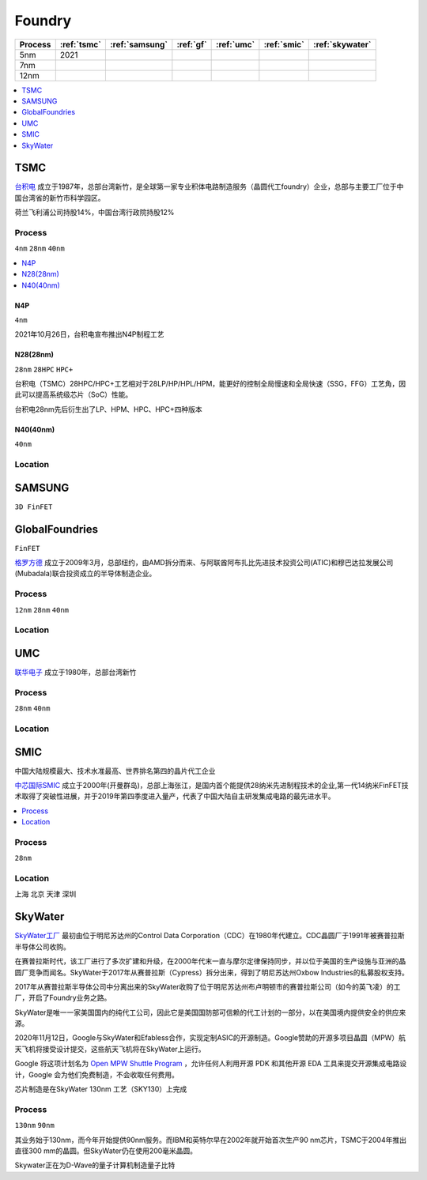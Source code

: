 
.. _foundry:

Foundry
===============

.. list-table::
    :header-rows:  1

    * - Process
      - :ref:`tsmc`
      - :ref:`samsung`
      - :ref:`gf`
      - :ref:`umc`
      - :ref:`smic`
      - :ref:`skywater`
    * - 5nm
      - 2021
      -
      -
      -
      -
      -
    * - 7nm
      -
      -
      -
      -
      -
      -
    * - 12nm
      -
      -
      -
      -
      -
      -

.. contents::
    :local:
    :depth: 1


.. _tsmc:

TSMC
-----------

`台积电 <https://www.tsmc.com>`_ 成立于1987年，总部台湾新竹，是全球第一家专业积体电路制造服务（晶圆代工foundry）企业，总部与主要工厂位于中国台湾省的新竹市科学园区。

荷兰飞利浦公司持股14%，中国台湾行政院持股12%

.. _tsmc_process:

Process
~~~~~~~~~~~
``4nm`` ``28nm`` ``40nm``

.. contents::
    :local:
    :depth: 1


.. _tsmc_n4p:

N4P
^^^^^^^^^^^
``4nm``

2021年10月26日，台积电宣布推出N4P制程工艺

.. _tsmc_28nm:

N28(28nm)
^^^^^^^^^^^
``28nm`` ``28HPC`` ``HPC+``

台积电（TSMC）28HPC/HPC+工艺相对于28LP/HP/HPL/HPM，能更好的控制全局慢速和全局快速（SSG，FFG）工艺角，因此可以提高系统级芯片（SoC）性能。

台积电28nm先后衍生出了LP、HPM、HPC、HPC+四种版本

.. image:: _static/images/tmsc28.jpeg
    :target: https://blog.csdn.net/weibo1230123/article/details/83420674


.. _tsmc_40nm:

N40(40nm)
^^^^^^^^^^^
``40nm``

.. _tsmc_location:

Location
~~~~~~~~~~~

.. _samsung:

SAMSUNG
-----------------
``3D FinFET``


.. _gf:

GlobalFoundries
-----------------
``FinFET``

`格罗方德 <https://gf.com/>`_ 成立于2009年3月，总部纽约，由AMD拆分而来、与阿联酋阿布扎比先进技术投资公司(ATIC)和穆巴达拉发展公司(Mubadala)联合投资成立的半导体制造企业。

.. _gf_process:

Process
~~~~~~~~~~~
``12nm`` ``28nm`` ``40nm``

.. _gf_location:

Location
~~~~~~~~~~~

.. _umc:

UMC
-----------

`联华电子 <https://www.umc.com/zh-CN/Home/Index>`_ 成立于1980年，总部台湾新竹

.. _umc_process:

Process
~~~~~~~~~~~
``28nm`` ``40nm``

.. _umc_location:

Location
~~~~~~~~~~~

.. _smic:

SMIC
-----------
``中国大陆规模最大、技术水准最高、世界排名第四的晶片代工企业``

`中芯国际SMIC <https://www.smics.com/>`_ 成立于2000年(开曼群岛)，总部上海张江，是国内首个能提供28纳米先进制程技术的企业,第一代14纳米FinFET技术取得了突破性进展，并于2019年第四季度进入量产，代表了中国大陆自主研发集成电路的最先进水平。

.. contents::
    :local:
    :depth: 1

.. _smic_process:

Process
~~~~~~~~~~~
``28nm``


.. _smic_location:

Location
~~~~~~~~~~~
``上海`` ``北京`` ``天津`` ``深圳``

.. _skywater:

SkyWater
-----------

`SkyWater工厂 <https://www.skywatertechnology.com/>`_ 最初由位于明尼苏达州的Control Data Corporation（CDC）在1980年代建立。CDC晶圆厂于1991年被赛普拉斯半导体公司收购。

在赛普拉斯时代，该工厂进行了多次扩建和升级，在2000年代末一直与摩尔定律保持同步，并以位于美国的生产设施与亚洲的晶圆厂竞争而闻名。SkyWater于2017年从赛普拉斯（Cypress）拆分出来，得到了明尼苏达州Oxbow Industries的私募股权支持。

2017年从赛普拉斯半导体公司中分离出来的SkyWater收购了位于明尼苏达州布卢明顿市的赛普拉斯公司（如今的英飞凌）的工厂，开启了Foundry业务之路。

SkyWater是唯一一家美国国内的纯代工公司，因此它是美国国防部可信赖的代工计划的一部分，以在美国境内提供安全的供应来源。

2020年11月12日，Google与SkyWater和Efabless合作，实现定制ASIC的开源制造。Google赞助的开源多项目晶圆（MPW）航天飞机将接受设计提交，这些航天飞机将在SkyWater上运行。

Google 将这项计划名为 `Open MPW Shuttle Program <https://developers.google.com/silicon>`_ ，允许任何人利用开源 PDK 和其他开源 EDA 工具来提交开源集成电路设计，Google 会为他们免费制造，不会收取任何费用。

芯片制造是在SkyWater 130nm 工艺（SKY130）上完成

Process
~~~~~~~~~~~
``130nm`` ``90nm``

其业务始于130nm，而今年开始提供90nm服务。而IBM和英特尔早在2002年就开始首次生产90 nm芯片，TSMC于2004年推出直径300 mm的晶圆。但SkyWater仍在使用200毫米晶圆。

Skywater正在为D-Wave的量子计算机制造量子比特
